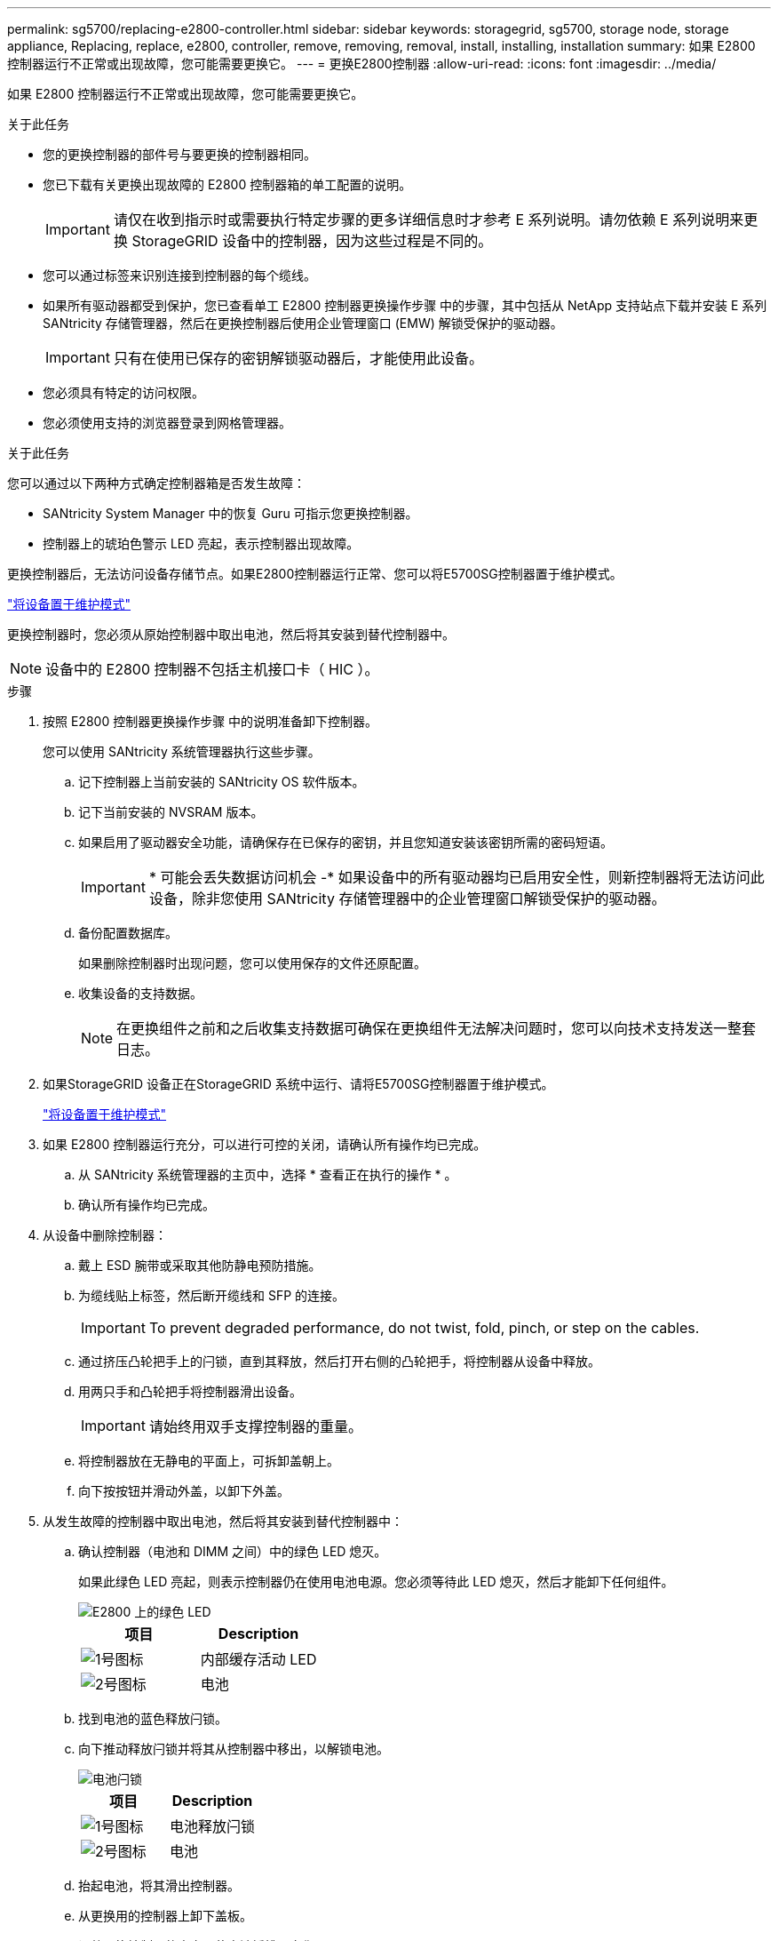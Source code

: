 ---
permalink: sg5700/replacing-e2800-controller.html 
sidebar: sidebar 
keywords: storagegrid, sg5700, storage node, storage appliance, Replacing, replace, e2800, controller, remove, removing, removal, install, installing, installation 
summary: 如果 E2800 控制器运行不正常或出现故障，您可能需要更换它。 
---
= 更换E2800控制器
:allow-uri-read: 
:icons: font
:imagesdir: ../media/


[role="lead"]
如果 E2800 控制器运行不正常或出现故障，您可能需要更换它。

.关于此任务
* 您的更换控制器的部件号与要更换的控制器相同。
* 您已下载有关更换出现故障的 E2800 控制器箱的单工配置的说明。
+

IMPORTANT: 请仅在收到指示时或需要执行特定步骤的更多详细信息时才参考 E 系列说明。请勿依赖 E 系列说明来更换 StorageGRID 设备中的控制器，因为这些过程是不同的。

* 您可以通过标签来识别连接到控制器的每个缆线。
* 如果所有驱动器都受到保护，您已查看单工 E2800 控制器更换操作步骤 中的步骤，其中包括从 NetApp 支持站点下载并安装 E 系列 SANtricity 存储管理器，然后在更换控制器后使用企业管理窗口 (EMW) 解锁受保护的驱动器。
+

IMPORTANT: 只有在使用已保存的密钥解锁驱动器后，才能使用此设备。

* 您必须具有特定的访问权限。
* 您必须使用支持的浏览器登录到网格管理器。


.关于此任务
您可以通过以下两种方式确定控制器箱是否发生故障：

* SANtricity System Manager 中的恢复 Guru 可指示您更换控制器。
* 控制器上的琥珀色警示 LED 亮起，表示控制器出现故障。


更换控制器后，无法访问设备存储节点。如果E2800控制器运行正常、您可以将E5700SG控制器置于维护模式。

link:placing-appliance-into-maintenance-mode.html["将设备置于维护模式"]

更换控制器时，您必须从原始控制器中取出电池，然后将其安装到替代控制器中。


NOTE: 设备中的 E2800 控制器不包括主机接口卡（ HIC ）。

.步骤
. 按照 E2800 控制器更换操作步骤 中的说明准备卸下控制器。
+
您可以使用 SANtricity 系统管理器执行这些步骤。

+
.. 记下控制器上当前安装的 SANtricity OS 软件版本。
.. 记下当前安装的 NVSRAM 版本。
.. 如果启用了驱动器安全功能，请确保存在已保存的密钥，并且您知道安装该密钥所需的密码短语。
+

IMPORTANT: * 可能会丢失数据访问机会 -* 如果设备中的所有驱动器均已启用安全性，则新控制器将无法访问此设备，除非您使用 SANtricity 存储管理器中的企业管理窗口解锁受保护的驱动器。

.. 备份配置数据库。
+
如果删除控制器时出现问题，您可以使用保存的文件还原配置。

.. 收集设备的支持数据。
+

NOTE: 在更换组件之前和之后收集支持数据可确保在更换组件无法解决问题时，您可以向技术支持发送一整套日志。



. 如果StorageGRID 设备正在StorageGRID 系统中运行、请将E5700SG控制器置于维护模式。
+
link:placing-appliance-into-maintenance-mode.html["将设备置于维护模式"]

. 如果 E2800 控制器运行充分，可以进行可控的关闭，请确认所有操作均已完成。
+
.. 从 SANtricity 系统管理器的主页中，选择 * 查看正在执行的操作 * 。
.. 确认所有操作均已完成。


. 从设备中删除控制器：
+
.. 戴上 ESD 腕带或采取其他防静电预防措施。
.. 为缆线贴上标签，然后断开缆线和 SFP 的连接。
+

IMPORTANT: To prevent degraded performance, do not twist, fold, pinch, or step on the cables.

.. 通过挤压凸轮把手上的闩锁，直到其释放，然后打开右侧的凸轮把手，将控制器从设备中释放。
.. 用两只手和凸轮把手将控制器滑出设备。
+

IMPORTANT: 请始终用双手支撑控制器的重量。

.. 将控制器放在无静电的平面上，可拆卸盖朝上。
.. 向下按按钮并滑动外盖，以卸下外盖。


. 从发生故障的控制器中取出电池，然后将其安装到替代控制器中：
+
.. 确认控制器（电池和 DIMM 之间）中的绿色 LED 熄灭。
+
如果此绿色 LED 亮起，则表示控制器仍在使用电池电源。您必须等待此 LED 熄灭，然后才能卸下任何组件。

+
image::../media/e2800_internal_cache_active_led.gif[E2800 上的绿色 LED]

+
|===
| 项目 | Description 


 a| 
image:../media/icon_legend_01.gif["1号图标"]
 a| 
内部缓存活动 LED



 a| 
image:../media/icon_legend_02.gif["2号图标"]
 a| 
电池

|===
.. 找到电池的蓝色释放闩锁。
.. 向下推动释放闩锁并将其从控制器中移出，以解锁电池。
+
image::../media/e2800_remove_battery.gif[电池闩锁]

+
|===
| 项目 | Description 


 a| 
image:../media/icon_legend_01.gif["1号图标"]
 a| 
电池释放闩锁



 a| 
image:../media/icon_legend_02.gif["2号图标"]
 a| 
电池

|===
.. 抬起电池，将其滑出控制器。
.. 从更换用的控制器上卸下盖板。
.. 调整更换控制器的方向，使电池插槽面向您。
.. 将电池略微向下插入控制器。
+
您必须将电池前部的金属法兰插入控制器底部的插槽中，然后将电池顶部滑入控制器左侧的小对齐销下。

.. 向上移动电池闩锁以固定电池。
+
当闩锁卡入到位时，闩锁的底部会挂到机箱上的金属插槽中。

.. 将控制器翻转，以确认电池安装正确。
+

IMPORTANT: * 可能的硬件损坏 * —电池正面的金属法兰必须完全插入控制器上的插槽（如第一图所示）。如果电池安装不正确（如图 2 所示），则金属法兰可能会接触控制器板，从而导致损坏。

+
*** * 正确—电池的金属法兰已完全插入控制器上的插槽： *
+
image::../media/e2800_battery_flange_ok.gif[电池法兰正确]

*** * 不正确 - 电池的金属法兰未插入控制器上的插槽： *
+
image::../media/e2800_battery_flange_not_ok.gif[电池法兰不正确]



.. 更换控制器盖板。


. 将替代控制器安装到设备中。
+
.. 将控制器翻转，使可拆卸盖朝下。
.. 在凸轮把手处于打开位置的情况下，将控制器完全滑入设备中。
.. 将凸轮把手移至左侧，将控制器锁定到位。
.. 更换缆线和 SFP 。
.. 等待 E2800 控制器重新启动。验证七段显示器是否显示状态 `99`。
.. 确定如何为替代控制器分配 IP 地址。
+

NOTE: 为替代控制器分配 IP 地址的步骤取决于您是否已将管理端口 1 连接到使用 DHCP 服务器的网络，以及所有驱动器是否都安全。

+
*** 如果管理端口 1 连接到使用 DHCP 服务器的网络，则新控制器将从 DHCP 服务器获取其 IP 地址。此值可能与原始控制器的 IP 地址不同。
*** 如果所有驱动器都受到保护，则必须使用 SANtricity 存储管理器中的企业管理窗口（ EMW ）解锁受保护的驱动器。只有在使用已保存的密钥解锁驱动器后，才能访问新控制器。有关更换单工 E2800 控制器的信息，请参见 E 系列说明。




. 如果设备使用安全驱动器，请按照 E2800 控制器更换操作步骤 中的说明导入驱动器安全密钥。
. 将设备恢复到正常运行模式。在 StorageGRID 设备安装程序中，选择 * 高级 * > * 重新启动控制器 * ，然后选择 * 重新启动至 StorageGRID * 。
+
image::../media/reboot_controller_from_maintenance_mode.png[在维护模式下重新启动控制器]

+
在重新启动期间，将显示以下屏幕：

+
image::../media/reboot_controller_in_progress.png[正在重新启动]

+
设备将重新启动并重新加入网格。此过程可能需要长达 20 分钟。

. 确认重新启动已完成，并且节点已重新加入网格。在网格管理器中、验证*节点*选项卡是否显示正常状态 image:../media/icon_alert_green_checkmark.png["图标警报绿色复选标记"] 对于设备节点、表示没有处于活动状态的警报、并且节点已连接到网格。
+
image::../media/node_rejoin_grid_confirmation.png[设备节点已重新加入网格]

. 从 SANtricity 系统管理器中，确认新控制器处于最佳状态，然后收集支持数据。


.相关信息
http://["NetApp E 系列系统文档站点"^]

